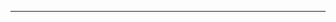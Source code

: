#+SELECT_TAGS: noexport

#+BEGIN_export html
<hr/>
<div id="download_this_page"></div>
<script type="text/javascript">
var url = window.location;
var base = url.protocol +"//" + url.host + "" +
 url.pathname.replace('.html', '.org');
document.getElementById('download_this_page').innerHTML = `
<a href="${base}">source: ${url.pathname.replace('.html', '.org')}</a>
`
</script>
#+END_export
